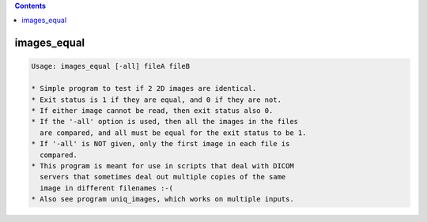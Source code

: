 .. contents:: 
    :depth: 4 

************
images_equal
************

.. code-block:: none

    Usage: images_equal [-all] fileA fileB
    
    * Simple program to test if 2 2D images are identical.
    * Exit status is 1 if they are equal, and 0 if they are not.
    * If either image cannot be read, then exit status also 0.
    * If the '-all' option is used, then all the images in the files
      are compared, and all must be equal for the exit status to be 1.
    * If '-all' is NOT given, only the first image in each file is
      compared.
    * This program is meant for use in scripts that deal with DICOM
      servers that sometimes deal out multiple copies of the same
      image in different filenames :-(
    * Also see program uniq_images, which works on multiple inputs.
